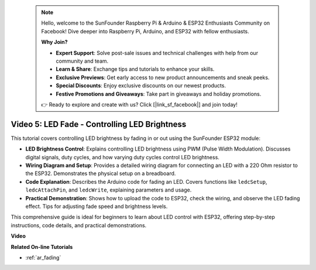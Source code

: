  .. note::

    Hello, welcome to the SunFounder Raspberry Pi & Arduino & ESP32 Enthusiasts Community on Facebook! Dive deeper into Raspberry Pi, Arduino, and ESP32 with fellow enthusiasts.

    **Why Join?**

    - **Expert Support**: Solve post-sale issues and technical challenges with help from our community and team.
    - **Learn & Share**: Exchange tips and tutorials to enhance your skills.
    - **Exclusive Previews**: Get early access to new product announcements and sneak peeks.
    - **Special Discounts**: Enjoy exclusive discounts on our newest products.
    - **Festive Promotions and Giveaways**: Take part in giveaways and holiday promotions.

    👉 Ready to explore and create with us? Click [|link_sf_facebook|] and join today!

 
Video 5: LED Fade - Controlling LED Brightness
=======================================================

This tutorial covers controlling LED brightness by fading in or out using the SunFounder ESP32 module:

* **LED Brightness Control**: Explains controlling LED brightness using PWM (Pulse Width Modulation). Discusses digital signals, duty cycles, and how varying duty cycles control LED brightness.
* **Wiring Diagram and Setup**: Provides a detailed wiring diagram for connecting an LED with a 220 Ohm resistor to the ESP32. Demonstrates the physical setup on a breadboard.
* **Code Explanation**: Describes the Arduino code for fading an LED. Covers functions like ``ledcSetup``, ``ledcAttachPin``, and ``ledcWrite``, explaining parameters and usage.
* **Practical Demonstration**: Shows how to upload the code to ESP32, check the wiring, and observe the LED fading effect. Tips for adjusting fade speed and brightness levels.

This comprehensive guide is ideal for beginners to learn about LED control with ESP32, offering step-by-step instructions, code details, and practical demonstrations.

**Video**

.. raw:: html

    <iframe width="700" height="500" src="https://www.youtube.com/embed/O_tk0itHccs?si=rO9GmMaJpdHvDuEY" title="YouTube video player" frameborder="0" allow="accelerometer; autoplay; clipboard-write; encrypted-media; gyroscope; picture-in-picture; web-share" allowfullscreen></iframe>

**Related On-line Tutorials**

* :ref:`ar_fading`